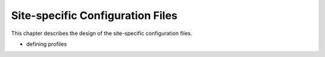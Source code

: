 .. _site_specific_config:

Site-specific Configuration Files
=================================

This chapter describes the design of the site-specific
configuration files.

- defining profiles

